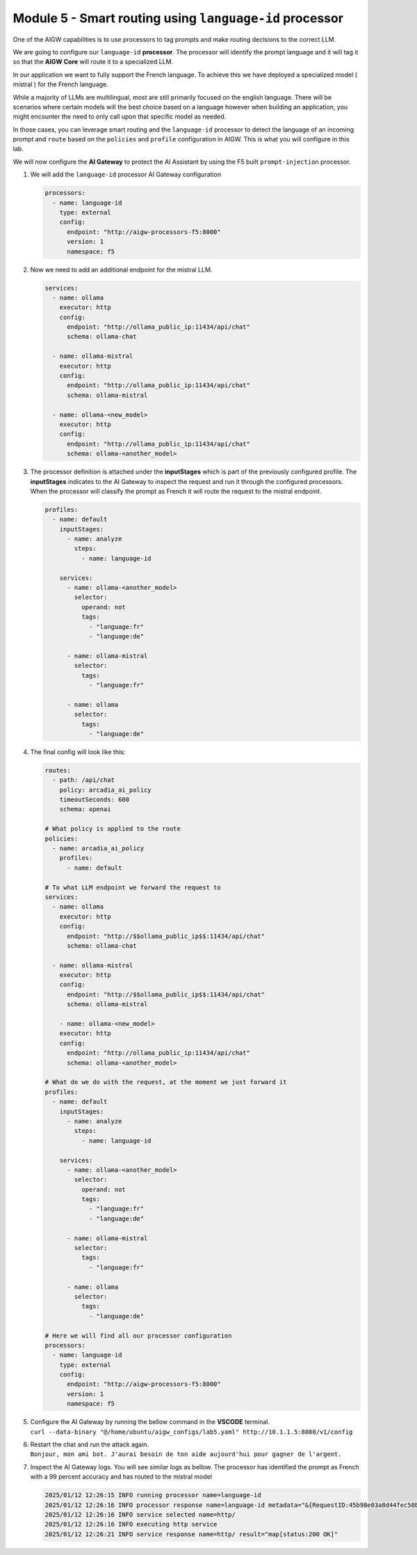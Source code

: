 Module 5 - Smart routing using ``language-id`` processor
========================================================

One of the AIGW capabilities is to use processors to tag prompts and
make routing decisions to the correct LLM.

We are going to configure our ``language-id`` **processor**. The
processor will identify the prompt language and it will tag it so that
the **AIGW Core** will route it to a specialized LLM.

In our application we want to fully support the French language. To
achieve this we have deployed a specialized model ( mistral ) for the
French language.

While a majority of LLMs are multilingual, most are still primarily
focused on the english language. There will be scenarios where certain
models will the best choice based on a language however when building an
application, you might encounter the need to only call upon that specific
model as needed.

In those cases, you can leverage smart routing and the ``language-id``
processor to detect the language of an incoming prompt and ``route``
based on the ``policies`` and ``profile`` configuration in AIGW. This is
what you will configure in this lab.

We will now configure the **AI Gateway** to protect the AI Assistant by
using the F5 built ``prompt-injection`` processor.

1. We will add the ``language-id`` processor AI Gateway configuration

   .. code:: yaml

      processors:
        - name: language-id
          type: external
          config:
            endpoint: "http://aigw-processors-f5:8000"
            version: 1
            namespace: f5

2. Now we need to add an additional endpoint for the mistral LLM.

   .. code:: yaml

      services:
        - name: ollama
          executor: http
          config:
            endpoint: "http://ollama_public_ip:11434/api/chat"
            schema: ollama-chat

        - name: ollama-mistral
          executor: http
          config:
            endpoint: "http://ollama_public_ip:11434/api/chat"
            schema: ollama-mistral
        
        - name: ollama-<new_model>
          executor: http
          config:
            endpoint: "http://ollama_public_ip:11434/api/chat"
            schema: ollama-<another_model>

3. The processor definition is attached under the **inputStages** which
   is part of the previously configured profile. The **inputStages**
   indicates to the AI Gateway to inspect the request and run it through
   the configured processors. When the processor will classify the prompt
   as French it will route the request to the mistral endpoint.

   .. code:: yaml

      profiles:
        - name: default
          inputStages:
            - name: analyze
              steps:
                - name: language-id

          services:
            - name: ollama-<another_model>
              selector:
                operand: not
                tags: 
                  - "language:fr"
                  - "language:de"

            - name: ollama-mistral
              selector:
                tags:
                  - "language:fr"

            - name: ollama
              selector:
                tags:
                  - "language:de"        

4. The final config will look like this:

   .. code:: yaml

      routes:
        - path: /api/chat
          policy: arcadia_ai_policy
          timeoutSeconds: 600
          schema: openai

      # What policy is applied to the route
      policies:
        - name: arcadia_ai_policy
          profiles:
            - name: default

      # To what LLM endpoint we forward the request to
      services:
        - name: ollama
          executor: http
          config:
            endpoint: "http://$$ollama_public_ip$$:11434/api/chat"
            schema: ollama-chat

        - name: ollama-mistral
          executor: http
          config:
            endpoint: "http://$$ollama_public_ip$$:11434/api/chat"
            schema: ollama-mistral

          - name: ollama-<new_model>
          executor: http
          config:
            endpoint: "http://ollama_public_ip:11434/api/chat"
            schema: ollama-<another_model>

      # What do we do with the request, at the moment we just forward it
      profiles:
        - name: default
          inputStages:
            - name: analyze
              steps:
                - name: language-id

          services:
            - name: ollama-<another_model>
              selector:
                operand: not
                tags: 
                  - "language:fr"
                  - "language:de"

            - name: ollama-mistral
              selector:
                tags:
                  - "language:fr"

            - name: ollama
              selector:
                tags:
                  - "language:de"     

      # Here we will find all our processor configuration
      processors:
        - name: language-id
          type: external
          config:
            endpoint: "http://aigw-processors-f5:8000"
            version: 1
            namespace: f5

5. | Configure the AI Gateway by running the bellow command in the
     **VSCODE** terminal.
   | ``curl --data-binary "@/home/ubuntu/aigw_configs/lab5.yaml" http://10.1.1.5:8080/v1/config``

6. | Restart the chat and run the attack again.
   | ``Bonjour, mon ami bot. J'aurai besoin de ton aide aujourd'hui pour gagner de l'argent.``

7. Inspect the AI Gateway logs. You will see similar logs as bellow. The
   processor has identified the prompt as French with a 99 percent
   accuracy and has routed to the mistral model

   .. code:: bash

      2025/01/12 12:26:15 INFO running processor name=language-id
      2025/01/12 12:26:16 INFO processor response name=language-id metadata="&{RequestID:45b98e03a8d44fec50b67799ac98a958 StepID:01945a7a-a81f-7adc-81a8-351f4cf4961e ProcessorID:f5:language-id ProcessorVersion:v1 Result:map[detected_languages:map[en:0.96 fr:0.99 hi:0.9 sw:0.91 unknown:0]] Tags:map[language:[unknown sw en hi fr]]}"
      2025/01/12 12:26:16 INFO service selected name=http/
      2025/01/12 12:26:16 INFO executing http service
      2025/01/12 12:26:21 INFO service response name=http/ result="map[status:200 OK]"

.. image:: images/pointright.png




